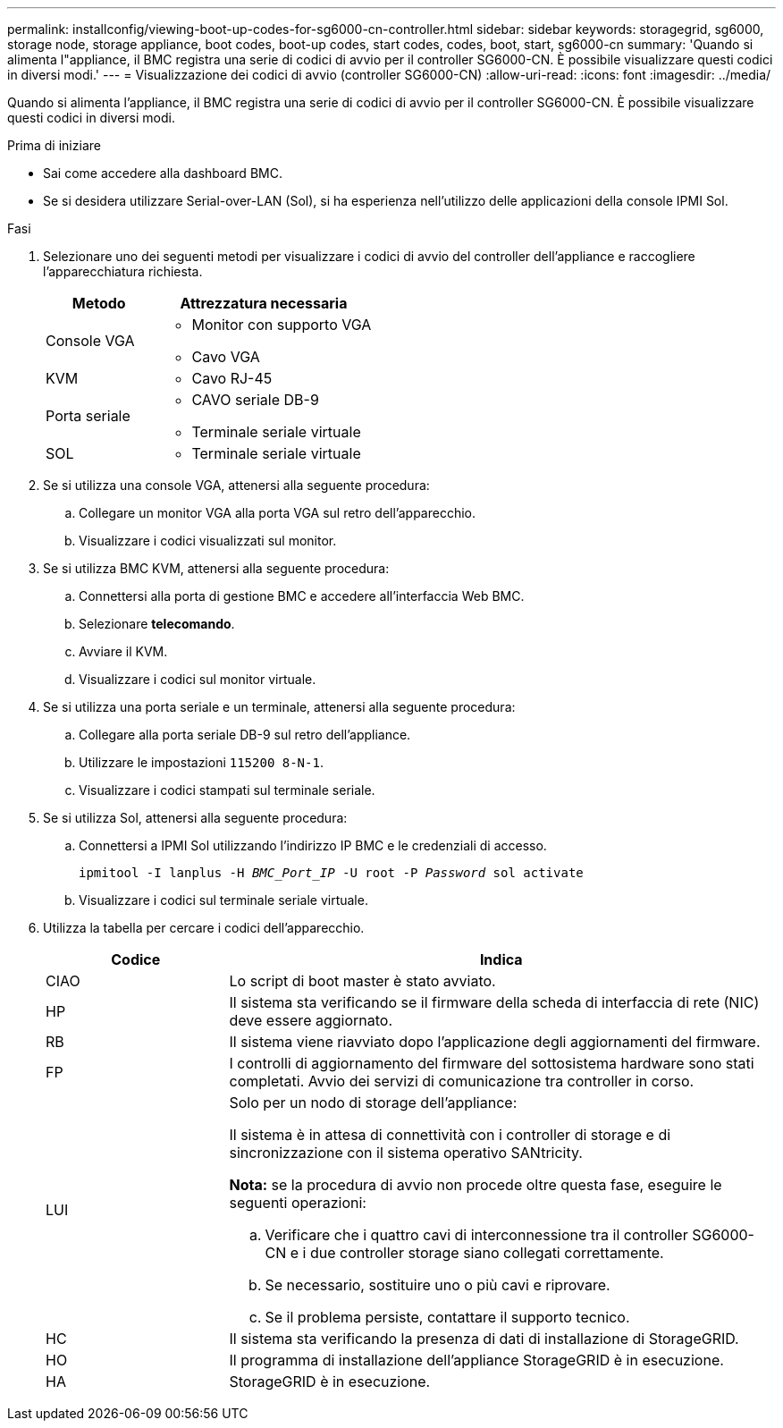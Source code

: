 ---
permalink: installconfig/viewing-boot-up-codes-for-sg6000-cn-controller.html 
sidebar: sidebar 
keywords: storagegrid, sg6000, storage node, storage appliance, boot codes, boot-up codes, start codes, codes, boot, start, sg6000-cn 
summary: 'Quando si alimenta l"appliance, il BMC registra una serie di codici di avvio per il controller SG6000-CN. È possibile visualizzare questi codici in diversi modi.' 
---
= Visualizzazione dei codici di avvio (controller SG6000-CN)
:allow-uri-read: 
:icons: font
:imagesdir: ../media/


[role="lead"]
Quando si alimenta l'appliance, il BMC registra una serie di codici di avvio per il controller SG6000-CN. È possibile visualizzare questi codici in diversi modi.

.Prima di iniziare
* Sai come accedere alla dashboard BMC.
* Se si desidera utilizzare Serial-over-LAN (Sol), si ha esperienza nell'utilizzo delle applicazioni della console IPMI Sol.


.Fasi
. Selezionare uno dei seguenti metodi per visualizzare i codici di avvio del controller dell'appliance e raccogliere l'apparecchiatura richiesta.
+
[cols="1a,2a"]
|===
| Metodo | Attrezzatura necessaria 


 a| 
Console VGA
 a| 
** Monitor con supporto VGA
** Cavo VGA




 a| 
KVM
 a| 
** Cavo RJ-45




 a| 
Porta seriale
 a| 
** CAVO seriale DB-9
** Terminale seriale virtuale




 a| 
SOL
 a| 
** Terminale seriale virtuale


|===
. Se si utilizza una console VGA, attenersi alla seguente procedura:
+
.. Collegare un monitor VGA alla porta VGA sul retro dell'apparecchio.
.. Visualizzare i codici visualizzati sul monitor.


. Se si utilizza BMC KVM, attenersi alla seguente procedura:
+
.. Connettersi alla porta di gestione BMC e accedere all'interfaccia Web BMC.
.. Selezionare *telecomando*.
.. Avviare il KVM.
.. Visualizzare i codici sul monitor virtuale.


. Se si utilizza una porta seriale e un terminale, attenersi alla seguente procedura:
+
.. Collegare alla porta seriale DB-9 sul retro dell'appliance.
.. Utilizzare le impostazioni `115200 8-N-1`.
.. Visualizzare i codici stampati sul terminale seriale.


. Se si utilizza Sol, attenersi alla seguente procedura:
+
.. Connettersi a IPMI Sol utilizzando l'indirizzo IP BMC e le credenziali di accesso.
+
`ipmitool -I lanplus -H _BMC_Port_IP_ -U root -P _Password_ sol activate`

.. Visualizzare i codici sul terminale seriale virtuale.


. Utilizza la tabella per cercare i codici dell'apparecchio.
+
[cols="1a,3a"]
|===
| Codice | Indica 


 a| 
CIAO
 a| 
Lo script di boot master è stato avviato.



 a| 
HP
 a| 
Il sistema sta verificando se il firmware della scheda di interfaccia di rete (NIC) deve essere aggiornato.



 a| 
RB
 a| 
Il sistema viene riavviato dopo l'applicazione degli aggiornamenti del firmware.



 a| 
FP
 a| 
I controlli di aggiornamento del firmware del sottosistema hardware sono stati completati. Avvio dei servizi di comunicazione tra controller in corso.



 a| 
LUI
 a| 
Solo per un nodo di storage dell'appliance:

Il sistema è in attesa di connettività con i controller di storage e di sincronizzazione con il sistema operativo SANtricity.

*Nota:* se la procedura di avvio non procede oltre questa fase, eseguire le seguenti operazioni:

.. Verificare che i quattro cavi di interconnessione tra il controller SG6000-CN e i due controller storage siano collegati correttamente.
.. Se necessario, sostituire uno o più cavi e riprovare.
.. Se il problema persiste, contattare il supporto tecnico.




 a| 
HC
 a| 
Il sistema sta verificando la presenza di dati di installazione di StorageGRID.



 a| 
HO
 a| 
Il programma di installazione dell'appliance StorageGRID è in esecuzione.



 a| 
HA
 a| 
StorageGRID è in esecuzione.

|===

